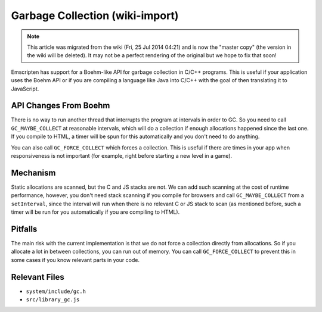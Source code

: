 .. _GC:

================================
Garbage Collection (wiki-import)
================================
.. note:: This article was migrated from the wiki (Fri, 25 Jul 2014 04:21) and is now the "master copy" (the version in the wiki will be deleted). It may not be a perfect rendering of the original but we hope to fix that soon!

Emscripten has support for a Boehm-like API for garbage collection in C/C++ programs. This is useful if your application uses the Boehm API or if you are compiling a language like Java into C/C++ with the goal of then translating it to JavaScript.

API Changes From Boehm
----------------------

There is no way to run another thread that interrupts the program at intervals in order to GC. So you need to call ``GC_MAYBE_COLLECT`` at reasonable intervals, which will do a collection if enough allocations happened since the last one. If you compile to HTML, a timer will be spun for this automatically and you don't need to do anything.

You can also call ``GC_FORCE_COLLECT`` which forces a collection. This is useful if there are times in your app when responsiveness is not important (for example, right before starting a new level in a game).

Mechanism
---------

Static allocations are scanned, but the C and JS stacks are not. We can add such scanning at the cost of runtime performance, however, you don't need stack scanning if you compile for browsers and call ``GC_MAYBE_COLLECT`` from a ``setInterval``, since the interval will run when there is no relevant C or JS stack to scan (as mentioned before, such a timer will be run for you automatically if you are compiling to HTML).

Pitfalls
--------

The main risk with the current implementation is that we do not force a collection directly from allocations. So if you allocate a lot in between collections, you can run out of memory. You can call ``GC_FORCE_COLLECT`` to prevent this in some cases if you know relevant parts in your code.

Relevant Files
--------------

-  ``system/include/gc.h``
-  ``src/library_gc.js``

